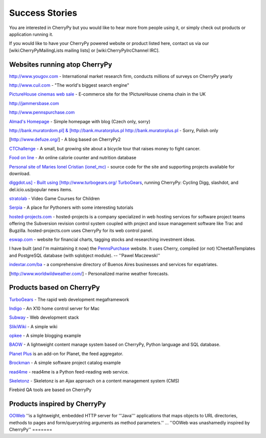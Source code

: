 .. _successstories:

***************
Success Stories
***************

You are interested in CherryPy but you would like to hear more from people using it, or simply check out products or application running it.

If you would like to have your CherryPy powered website or product listed here, contact us via our [wiki:CherryPyMailingLists mailing lists] or [wiki:CherryPyIrcChannel IRC].


Websites running atop CherryPy
==============================

http://www.yougov.com - International market research firm, conducts millions of surveys on CherryPy yearly

http://www.cuil.com - "The world's biggest search engine"

`PictureHouse cinemas web sale <http://sales.picturehouses.org.uk/>`_ - E-commerce site for the !PictureHouse cinema chain in the UK

`http://jammersbase.com <http://jammersbase.com>`_

`http://www.pennspurchase.com <http://www.pennspurchase.com>`_

`Almad's Homepage <http://www.almad.net/>`_ - Simple homepage with blog (Czech only, sorry)

`http://bank.muratordom.pl] & [http://bank.muratorplus.pl http://bank.muratorplus.pl <http://bank.muratordom.pl>`_ - Sorry, Polish only

[http://www.defuze.org/] - A blog based on CherryPy2

`CTChallenge <http://ctchallenge.org>`_ - A small, but growing site about a bicycle tour that raises money to fight cancer.

`Food on line <http://www.foodfileonline.com>`_ - An online calorie counter and nutrition database

`Personal site of Maries Ionel Cristian (ionel_mc) <http://ionel.zapto.org/>`_ - source code for the site and supporting projects available for download.

`diggdot.us] - Built using [http://www.turbogears.org/ TurboGears <http://diggdot.us/>`_, running CherryPy: Cycling Digg, slashdot, and del.icio.us/popular news items.

`stratolab <http://stratolab.com/>`_ - Video Game Courses for Children

`Serpia <http://www.serpia.org/>`_ - A place for Pythoners with some interesting tutorials

`hosted-projects.com <http://www.hosted-projects.com/>`_ - hosted-projects is a company specialized in web hosting services for software project teams offering the Subversion revision control system coupled with project and issue management software like Trac and Bugzilla. hosted-projects.com uses CherryPy for its web control panel. 

`eswap.com <http://www.eswap.com>`_ - website for financial charts, tagging stocks and researching investment ideas.

I have built (and I'm maintaining it now) the `PennsPurchase <http://www.pennspurchase.com>`_ website. It uses Cherry, compiled (or not) !CheetahTemplates and PostgreSQL database (with sqlobject module). -- ''Pawel Maczewski''

`indextar.com/ba <http://www.indextar.com/ba>`_ - a comprehensive directory of Buenos Aires businesses and services for expatriates.

[http://www.worldwildweather.com/] - Personalized marine weather forecasts.

Products based on CherryPy
==========================

`TurboGears <http://www.turbogears.org/>`_ - The rapid web development megaframework

`Indigo <http://www.perceptiveautomation.com/indigo/index.html>`_ - An X10 home control server for Mac

`Subway <http://www.gosubway.org/>`_ - Web development stack

`SlikiWiki <http://www.sf.net/projects/slikiwiki>`_ - A simple wiki

`opkee <http://svn.defuze.org/oss/opkee/>`_ - A simple blogging example

`BAOW <http://www.baow.org>`_ - A lightweight content manage system based on CherryPy, Python language and SQL database.

`Planet Plus <http://planetplus.python-hosting.com/>`_ is an add-on for Planet, the feed aggregator.

`Brockman <http://projects.dowski.com/projects/brockman>`_ - A simple software project catalog example

`read4me <http://read4me.sourceforge.net/wiki/index.php/Main_Page>`_ - read4me is a Python feed-reading web service.

`Skeletonz <http://www.daimi.au.dk/~amix/skeletonz/>`_ - Skeletonz is an Ajax approach on a content management system (CMS)

Firebird QA tools are based on CherryPy

Products inspired by CherryPy
=============================

`OOWeb <http://ooweb.sourceforge.net/>`_ ''is a lightweight, embedded HTTP server for '''Java''' applications that maps objects to URL directories, methods to pages and form/querystring arguments as method parameters.'' ... ''OOWeb was unashamedly inspired by CherryPy'' =======
